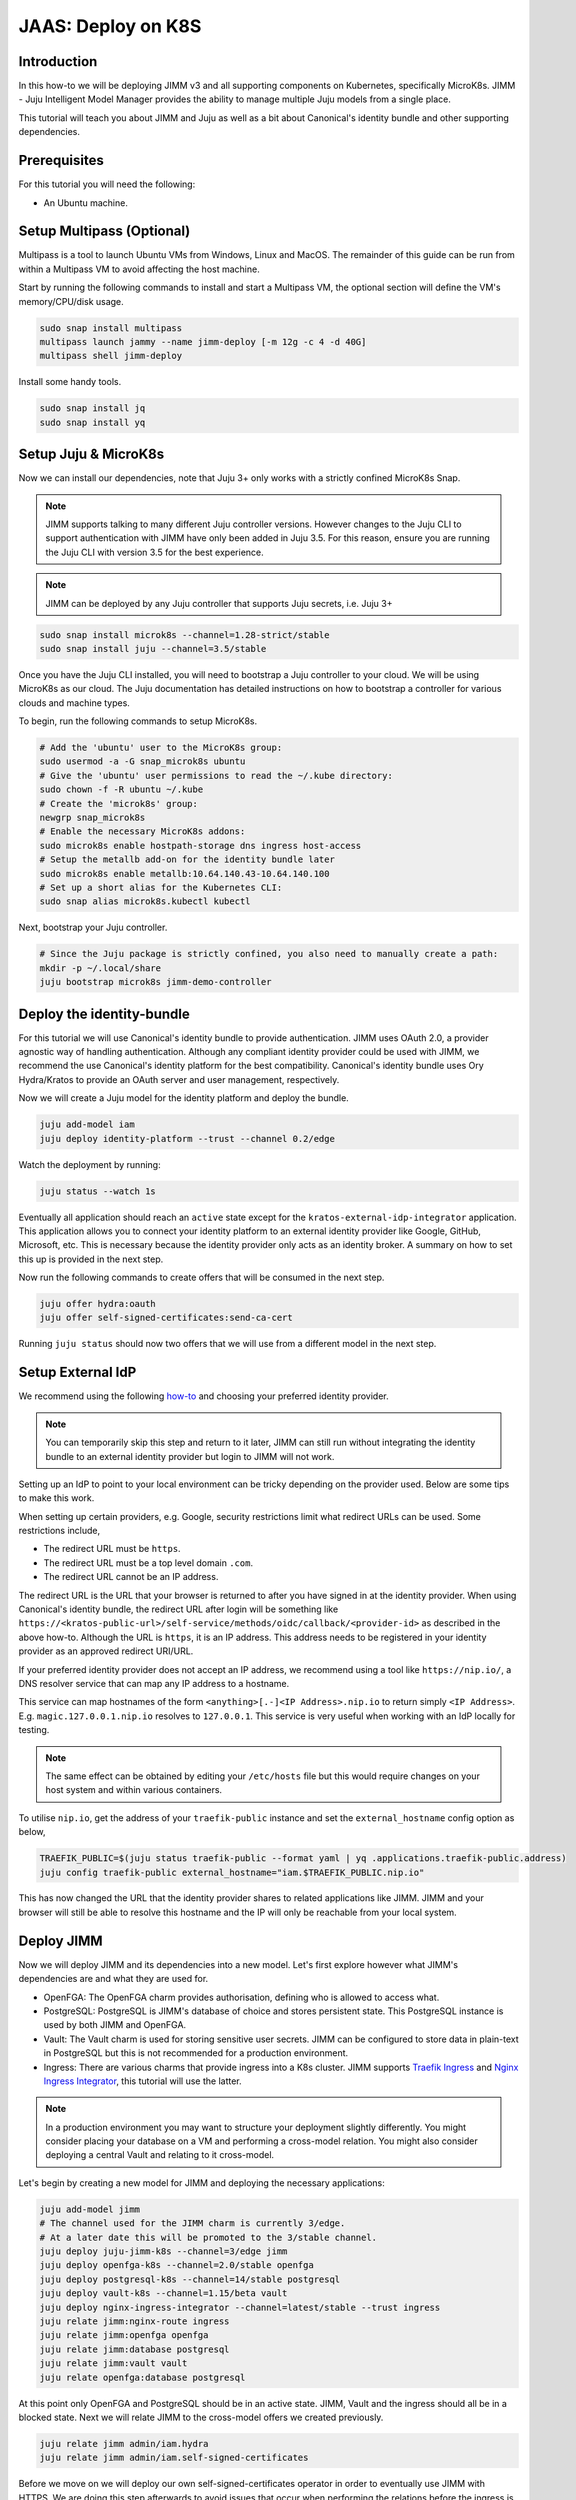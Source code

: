 JAAS: Deploy on K8S
===================

Introduction 
------------

In this how-to we will be deploying JIMM v3 and all supporting components on Kubernetes, specifically MicroK8s. JIMM - Juju Intelligent Model Manager provides the ability to manage multiple Juju models from a single place.

This tutorial will teach you about JIMM and Juju as well as a bit about Canonical's identity bundle and other supporting dependencies.

Prerequisites
-------------

For this tutorial you will need the following:

- An Ubuntu machine.

Setup Multipass (Optional)
--------------------------
Multipass is a tool to launch Ubuntu VMs from Windows, Linux and MacOS. The remainder of this guide can be run from within a Multipass VM to avoid affecting the host machine.

Start by running the following commands to install and start a Multipass VM, the optional section will define the VM's memory/CPU/disk usage.

.. code:: bash

    sudo snap install multipass
    multipass launch jammy --name jimm-deploy [-m 12g -c 4 -d 40G]
    multipass shell jimm-deploy

Install some handy tools.

.. code:: bash

    sudo snap install jq
    sudo snap install yq

Setup Juju & MicroK8s
---------------------
Now we can install our dependencies, note that Juju 3+ only works with a strictly confined MicroK8s Snap.

.. note::
    JIMM supports talking to many different Juju controller versions. However changes to the Juju CLI to support authentication with JIMM 
    have only been added in Juju 3.5. For this reason, ensure you are running the Juju CLI with version 3.5 for the best experience.

.. note::
    JIMM can be deployed by any Juju controller that supports Juju secrets, i.e. Juju 3+

.. code:: bash

    sudo snap install microk8s --channel=1.28-strict/stable
    sudo snap install juju --channel=3.5/stable

Once you have the Juju CLI installed, you will need to bootstrap a Juju controller to your cloud. 
We will be using MicroK8s as our cloud. The Juju documentation has detailed instructions on how to bootstrap a controller
for various clouds and machine types.

To begin, run the following commands to setup MicroK8s.

.. code:: bash

    # Add the 'ubuntu' user to the MicroK8s group:
    sudo usermod -a -G snap_microk8s ubuntu
    # Give the 'ubuntu' user permissions to read the ~/.kube directory:
    sudo chown -f -R ubuntu ~/.kube
    # Create the 'microk8s' group:
    newgrp snap_microk8s
    # Enable the necessary MicroK8s addons:
    sudo microk8s enable hostpath-storage dns ingress host-access
    # Setup the metallb add-on for the identity bundle later
    sudo microk8s enable metallb:10.64.140.43-10.64.140.100
    # Set up a short alias for the Kubernetes CLI:
    sudo snap alias microk8s.kubectl kubectl

Next, bootstrap your Juju controller.

.. code:: bash

    # Since the Juju package is strictly confined, you also need to manually create a path:
    mkdir -p ~/.local/share
    juju bootstrap microk8s jimm-demo-controller

Deploy the identity-bundle
--------------------------
For this tutorial we will use Canonical's identity bundle to provide authentication. JIMM uses OAuth 2.0, a provider agnostic way of handling authentication.
Although any compliant identity provider could be used with JIMM, we recommend the use Canonical's identity platform for the best compatibility.
Canonical's identity bundle uses Ory Hydra/Kratos to provide an OAuth server and user management, respectively.

Now we will create a Juju model for the identity platform and deploy the bundle.

.. code:: bash

    juju add-model iam
    juju deploy identity-platform --trust --channel 0.2/edge

Watch the deployment by running:

.. code:: bash

    juju status --watch 1s

Eventually all application should reach an ``active`` state except for the ``kratos-external-idp-integrator`` application. This application allows you to connect your identity platform
to an external identity provider like Google, GitHub, Microsoft, etc. This is necessary because the identity provider only acts as an identity broker. A summary on how to set this up is
provided in the next step.

Now run the following commands to create offers that will be consumed in the next step.

.. code:: bash

    juju offer hydra:oauth
    juju offer self-signed-certificates:send-ca-cert

Running ``juju status`` should now two offers that we will use from a different model in the next step.

Setup External IdP
------------------
We recommend using the following `how-to <https://charmhub.io/topics/canonical-identity-platform/how-to/integrate-external-identity-provider>`__ 
and choosing your preferred identity provider.

.. note::
    You can temporarily skip this step and return to it later, JIMM can still run without integrating 
    the identity bundle to an external identity provider but login to JIMM will not work.

Setting up an IdP to point to your local environment can be tricky depending on the provider used. Below are some tips to make this work.

When setting up certain providers, e.g. Google, security restrictions limit what redirect URLs can be used. Some restrictions include, 

- The redirect URL must be ``https``.
- The redirect URL must be a top level domain ``.com``.
- The redirect URL cannot be an IP address.

The redirect URL is the URL that your browser is returned to after you have signed in at the identity provider. When using Canonical's 
identity bundle, the redirect URL after login will be something like ``https://<kratos-public-url>/self-service/methods/oidc/callback/<provider-id>``
as described in the above how-to. Although the URL is ``https``, it is an IP address. 
This address needs to be registered in your identity provider as an approved redirect URI/URL. 

If your preferred identity provider does not accept an IP address, we recommend using a tool like ``https://nip.io/``, 
a DNS resolver service that can map any IP address to a hostname.  

| This service can map hostnames of the form ``<anything>[.-]<IP Address>.nip.io`` to return simply ``<IP Address>``.
| E.g. ``magic.127.0.0.1.nip.io`` resolves to ``127.0.0.1``. This service is very useful when working with an IdP locally for testing.

.. note::
    The same effect can be obtained by editing your ``/etc/hosts`` file but this would require changes on your host system
    and within various containers. 

To utilise ``nip.io``, get the address of your ``traefik-public`` instance and set the ``external_hostname`` config option as below,

.. code:: bash

    TRAEFIK_PUBLIC=$(juju status traefik-public --format yaml | yq .applications.traefik-public.address)
    juju config traefik-public external_hostname="iam.$TRAEFIK_PUBLIC.nip.io"

This has now changed the URL that the identity provider shares to related applications like JIMM. JIMM and your browser will still be able
to resolve this hostname and the IP will only be reachable from your local system.

Deploy JIMM
-----------
Now we will deploy JIMM and its dependencies into a new model. Let's first explore however what JIMM's dependencies are and what they are used for.

- OpenFGA: The OpenFGA charm provides authorisation, defining who is allowed to access what.
- PostgreSQL: PostgreSQL is JIMM's database of choice and stores persistent state. This PostgreSQL instance is used by both JIMM and OpenFGA.
- Vault: The Vault charm is used for storing sensitive user secrets. JIMM can be configured to store data in plain-text in PostgreSQL but this is not recommended for a production environment.
- Ingress: There are various charms that provide ingress into a K8s cluster. JIMM supports `Traefik Ingress <https://charmhub.io/traefik-k8s>`__ and `Nginx Ingress Integrator <https://charmhub.io/nginx-ingress-integrator>`__, this tutorial will use the latter.

.. note::
    In a production environment you may want to structure your deployment slightly differently.  
    You might consider placing your database on a VM and performing a cross-model relation.  
    You might also consider deploying a central Vault and relating to it cross-model.

Let's begin by creating a new model for JIMM and deploying the necessary applications:

.. code:: bash

    juju add-model jimm
    # The channel used for the JIMM charm is currently 3/edge.
    # At a later date this will be promoted to the 3/stable channel.
    juju deploy juju-jimm-k8s --channel=3/edge jimm
    juju deploy openfga-k8s --channel=2.0/stable openfga
    juju deploy postgresql-k8s --channel=14/stable postgresql
    juju deploy vault-k8s --channel=1.15/beta vault
    juju deploy nginx-ingress-integrator --channel=latest/stable --trust ingress
    juju relate jimm:nginx-route ingress
    juju relate jimm:openfga openfga
    juju relate jimm:database postgresql
    juju relate jimm:vault vault
    juju relate openfga:database postgresql
    
At this point only OpenFGA and PostgreSQL should be in an active state.
JIMM, Vault and the ingress should all be in a blocked state. Next we will relate JIMM to the cross-model offers we created previously.

.. code:: bash

    juju relate jimm admin/iam.hydra
    juju relate jimm admin/iam.self-signed-certificates

Before we move on we will deploy our own self-signed-certificates operator in order to eventually use JIMM with HTTPS.
We are doing this step afterwards to avoid issues that occur when performing the relations before the ingress is ready.

.. code:: bash
    
    juju deploy self-signed-certificates jimm-cert
    juju relate ingress jimm-cert

Now move onto the next step to initialise Vault.

Initialise Vault
----------------
The Vault charm has documentation on how to initialise it `here <https://charmhub.io/vault-k8s/docs/h-getting-started?channel=1.15/beta>`__. But an abridged version of the steps are provided here.

Install the Vault CLI client.

.. code:: bash

    sudo snap install vault

To communicate with the Vault server we now need to setup 3 environment variables:

- ``VAULT_ADDR``
- ``VAULT_TOKEN``
- ``VAULT_CAPATH``

Run the following commands to setup the first two variables that will enable communication with Vault.

.. code:: bash

    export VAULT_ADDR=https://$(juju status vault/leader --format=yaml | yq '.applications.vault.address'):8200; echo "Vault address =" "$VAULT_ADDR"
    cert_juju_secret_id=$(juju secrets --format=yaml | yq 'to_entries | .[] | select(.value.label == "self-signed-vault-ca-certificate") | .key'); echo "Vault ca-cert secret ID =" "$cert_juju_secret_id"
    juju show-secret ${cert_juju_secret_id} --reveal --format=yaml | yq '.[].content.certificate' > vault.pem && echo "saved certificate contents to vault.pem"
    export VAULT_CAPATH=$(pwd)/vault.pem; echo "Setting VAULT_CAPATH from" "$VAULT_CAPATH"

Verify that Vault is accessible.

.. code:: bash

    vault status

The output should resemble the following

.. code::

    Key                Value
    ---                -----
    Seal Type          shamir
    Initialized        false
    Sealed             true
    Total Shares       0
    Threshold          0
    Unseal Progress    0/0
    Unseal Nonce       n/a
    Version            1.15.6
    Build Date         n/a
    Storage Type       raft
    HA Enabled         true

Now you can create an unseal key. For this tutorial we will only use a single key but in a production environment you will want to require more than 1 key-share to unseal Vault.  
Run the following command to unseal Vault and export the unseal token and root key.

.. code:: bash

    key_init=$(vault operator init -key-shares=1 -key-threshold=1); echo "$key_init"
    export VAULT_TOKEN=$(echo "$key_init" | sed -n -e 's/.*Root Token: //p'); echo "Root Token = $VAULT_TOKEN"
    export UNSEAL_KEY=$(echo "$key_init" | sed -n -e 's/.*Unseal Key 1: //p'); echo "Unseal Key = $UNSEAL_KEY"
    vault operator unseal "$UNSEAL_KEY"
    juju run vault/leader authorize-charm token="$VAULT_TOKEN"

Now run ``juju status`` again and confirm your Vault unit is in an active state.

Finally, save the root token and unseal key for later use.

.. note::

    The unseal key is especially important. If your PC is restarted or any of the vault pods are recreated, then Vault will 
    become resealed and the unseal key will be needed again.

.. code:: bash

    echo $UNSEAL_KEY > vault_unseal_key.txt
    echo $VAULT_TOKEN > vault_token.txt

We are now ready to move onto the next step.

Configure JIMM
--------------

Nearing the end, we will configure JIMM. Here we will configure required config parameters with an explanation of what they do.

Run the following commands:

.. code:: bash
    
    # The UUID value is used internally to represent the JIMM controller in OpenFGA relations/tuples.
    # Changes to the UUID value after deployment will likely result in broken permissions.
    # Use a randomly generated UUID.
    juju config jimm uuid=3f4d142b-732e-4e99-80e7-5899b7e67e59
    # The address to reach JIMM, this will configure ingress and is also used for OAuth flows/redirects.
    juju config jimm dns-name=test-jimm.localhost
    # A private and public key for macaroon based authentication with Juju controllers.
    juju config jimm public-key="<public-key>"
    juju config jimm private-key="<private-key>"

Optionally, if you have deployed Juju Dashboard, you can configure JIMM to enable browser flow for authentication:

.. code:: bash

    juju config jimm juju-dashboard-location="<juju-dashboard-url>"

.. note::
    However, in absence of a Juju Dashboard, you can still enable OAuth browser authentication flow by setting this parameter to any valid URL. For example:

    .. code:: bash

        juju config jimm juju-dashboard-location="http://test-jimm.localhost/auth/whoami"

Note that the public and private key pairs must be generated by the `go macaroon bakery repository <https://github.com/go-macaroon-bakery/macaroon-bakery>`__.
To do this briefly run the following command, ensuring you have the ``go`` tool installed:

.. code:: bash

    go run github.com/go-macaroon-bakery/macaroon-bakery/cmd/bakery-keygen/v3@latest

This should return a private and public key pair as below which can be used to configure JIMM.
These values are only used internally between JIMM and Juju controllers.

.. code:: json

    {
        "public": "<public-key>",
        "private": "<private-key>"
    }

At this point you can run ``juju status`` and you should observe JIMM is active.  
Navigate to ``http://test-jimm.localhost/debug/info`` to verify your JIMM deployment.

Finally we will obtain the ca-certificate generated to ensure that we can connect to JIMM with HTTPS. 
This is necessary for the Juju CLI to work properly

.. code:: bash

    juju run jimm-cert/0 get-ca-certificate --quiet | yq .ca-certificate | sudo tee /usr/local/share/ca-certificates/jimm-test.crt
    sudo update-ca-certificates

Verify that you can securely connect to JIMM with the following command:

.. code:: bash

    curl https://test-jimm.localhost/debug/info

Verify that you can login to your new controller with the Juju CLI.
You should be presented with a message to login.

.. code:: bash

    juju login test-jimm.localhost:443 -c jimm-k8s
    # Please visit https://iam.10.64.140.46.nip.io/iam-hydra/oauth2/device/verify and enter code <code> to log in.

Using Your JIMM Deployment
--------------------------

Now that you have JIMM running you can browse our additional guides to setup an admin user, add controllers and migrate existing workloads.

- :doc:`Setup your initial JIMM admin and configure permissions<../how-to/bootstrap_permissions>`.
- :doc:`Learn how to add a new controller to JIMM.<../how-to/add_controller>`
- :doc:`Learn how to migrate models from existing controllers to JIMM <../how-to/migrate_models>`.
- :doc:`Understand the difference between the available CLI tools <../explanation/cli_tools>`.

Common Issues
-------------

The following are some common issues that may arise especially after a reboot of your local machine.

------------------------------
JIMM shows invalid certificate
------------------------------
Try ``curl https://jimm-test.localhost/debug/info``, if you receive an SSL certificate error then it's likely that the K8s ingress is no longer
serving the correct TLS certificate. The following command can help verify this.

.. code:: bash

    openssl s_client -showcerts -servername test-jimm.localhost -connect test-jimm.localhost:443 </dev/null

If the certificates CN (Common Name) is "Kubernetes Ingress Controller Fake Certificate" then the self-signed certificate is missing.
Run the following to fix the issue.

.. code:: bash

    juju remove-relation ingress jimm-cert

Wait for the relation to be removed by observing the output from ``juju status --relations --watch 2s``.

.. code:: bash

    juju relate ingress jimm-cert

Try ``curl`` the server again the certificate issue should be resolved.

----------------------------
JIMM is not serving requests
----------------------------

If JIMM is not responding to requests, run the following commands to check the logs.

.. code:: bash

    microk8s kubectl exec -it -n jimm jimm-0 -c jimm -- /charm/bin/pebble logs

This will present the server logs and debug further.

-------------------------------------------------
JIMM can't communicate with the identity platform
-------------------------------------------------

If JIMM's logs show an error similar to the following,

.. code::
    
    {"level":"error","ts":"2024-05-31T07:00:03.827Z","msg":"failed to create oidc provider","error":"Get \"https://iam.10.64.140.43.nip.io/iam-hydra/.well-known/openid-configuration\": tls: failed to verify certificate: x509: certificate is not valid for any names, but wanted to match iam.10.64.140.43.nip.io"}
    {"level":"error","ts":"2024-05-31T07:00:03.827Z","msg":"failed to setup authentication service","error":"failed to create oidc provider"}
    {"level":"error","ts":"2024-05-31T07:00:03.827Z","msg":"shutdown","error":"failed to setup authentication service"}

then it is likely that the IP address for the ``traefik-public`` and ``traefik-admin`` services in the ``iam`` model have changed.

Run the following to verify this,

.. code:: bash

    juju switch iam
    juju status
    juju config traefik-public external_hostname
    juju status --format yaml | yq .applications.traefik-public.address

If you have used the ``nip.io`` service to setup hostnames, you may find that the address and IP no longer match.

Update the ``external_hostname`` config of ``traefik-public`` to the correct hostname and update your approved redirect URIs/URLs in your identity provider.
Assuming use of the ``nip.io`` service, we can simply rerun the steps used previously.

.. code:: bash

    TRAEFIK_PUBLIC=$(juju status traefik-public --format yaml | yq .applications.traefik-public.address)
    juju config traefik-public external_hostname="iam.$TRAEFIK_PUBLIC.nip.io"

Cleanup
-------

To remove the Juju controller you initially created and all models with associated applications, run the following command:

.. code::

    juju destroy-controller --destroy-all-models --destroy-storage --no-prompt jimm-demo-controller

And to cleanup the Multipass VM if one was used:

.. code::

    multipass delete --purge jimm-deploy
